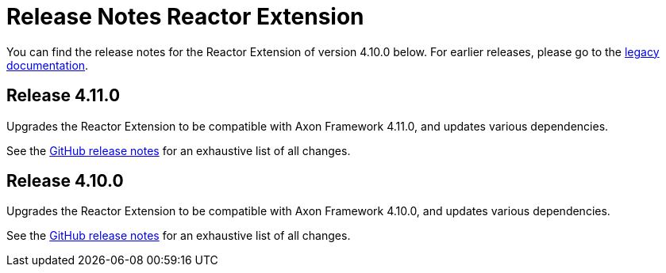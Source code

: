 = Release Notes Reactor Extension
:navtitle: Release notes

You can find the release notes for the Reactor Extension of version 4.10.0 below.
For earlier releases, please go to the link:https://legacydocs.axoniq.io/reference-guide/release-notes/rn-extensions/rn-reactor[legacy documentation].

== Release 4.11.0

Upgrades the Reactor Extension to be compatible with Axon Framework 4.11.0, and updates various dependencies.

See the link:https://github.com/AxonFramework/extension-reactor/releases/tag/axon-reactor-4.11.0[GitHub release notes] for an exhaustive list of all changes.

== Release 4.10.0

Upgrades the Reactor Extension to be compatible with Axon Framework 4.10.0, and updates various dependencies.

See the link:https://github.com/AxonFramework/extension-reactor/releases/tag/axon-reactor-4.10.0[GitHub release notes] for an exhaustive list of all changes.